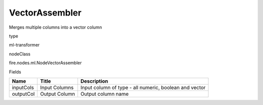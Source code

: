 
VectorAssembler
^^^^^^ 

Merges multiple columns into a vector column

type

ml-transformer

nodeClass

fire.nodes.ml.NodeVectorAssembler

Fields

+-----------+---------------+--------------------------------------------------------+
| Name      | Title         | Description                                            |
+===========+===============+========================================================+
| inputCols | Input Columns | Input column of type - all numeric, boolean and vector |
+-----------+---------------+--------------------------------------------------------+
| outputCol | Output Column | Output column name                                     |
+-----------+---------------+--------------------------------------------------------+
